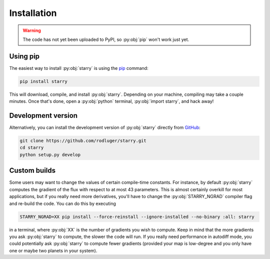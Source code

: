 Installation
============

.. warning:: The code has not yet been uploaded to PyPI, so :py:obj:`pip` won't work just yet.

Using pip
---------

The easiest way to install :py:obj:`starry` is using the
`pip <https://pip.pypa.io/en/stable/installing/>`_ command:

.. code-block:: bash

    pip install starry

This will download, compile, and install :py:obj:`starry`. Depending on your machine,
compiling may take a couple minutes. Once that's done, open a :py:obj:`python` terminal,
:py:obj:`import starry`, and hack away!


Development version
-------------------

Alternatively, you can install the development version of :py:obj:`starry` directly
from `GitHub <https://github.com/rodluger/starry>`_:

.. code-block:: bash

    git clone https://github.com/rodluger/starry.git
    cd starry
    python setup.py develop


Custom builds
-------------

Some users may want to change the values of certain compile-time constants.
For instance, by default :py:obj:`starry` computes the gradient of the flux
with respect to at most 43 parameters. This is almost certainly overkill
for most applications, but if you really need more derivatives, you'll have
to change the :py:obj:`STARRY_NGRAD` compiler flag and re-build the code.
You can do this by executing

.. code-block:: bash

    STARRY_NGRAD=XX pip install --force-reinstall --ignore-installed --no-binary :all: starry

in a terminal, where :py:obj:`XX` is the number of gradients you wish to
compute. Keep in mind that the more gradients you ask :py:obj:`starry` to
compute, the slower the code will run. If you really need performance in
autodiff mode, you could potentially ask :py:obj:`starry` to compute fewer
gradients (provided your map is low-degree and you only have one or maybe
two planets in your system).
